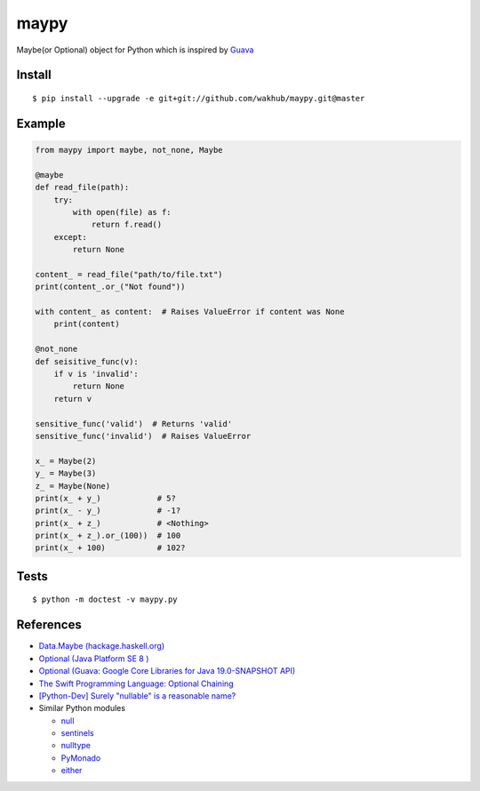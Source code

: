 ============
maypy
============

Maybe(or Optional) object for Python which is inspired by `Guava <https://github.com/google/guava>`_


Install
=======

::

    $ pip install --upgrade -e git+git://github.com/wakhub/maypy.git@master


Example
=======

.. code:: python

    from maypy import maybe, not_none, Maybe
    
    @maybe
    def read_file(path):
        try:
            with open(file) as f:
                return f.read()
        except:
            return None

    content_ = read_file("path/to/file.txt")
    print(content_.or_("Not found"))

    with content_ as content:  # Raises ValueError if content was None
        print(content)

    @not_none
    def seisitive_func(v):
        if v is 'invalid':
            return None
        return v

    sensitive_func('valid')  # Returns 'valid'
    sensitive_func('invalid')  # Raises ValueError

    x_ = Maybe(2)
    y_ = Maybe(3)
    z_ = Maybe(None)
    print(x_ + y_)            # 5?
    print(x_ - y_)            # -1?
    print(x_ + z_)            # <Nothing>
    print(x_ + z_).or_(100))  # 100
    print(x_ + 100)           # 102?


Tests
======

::

    $ python -m doctest -v maypy.py


References
===========

- `Data.Maybe (hackage.haskell.org)
  <https://hackage.haskell.org/package/base/docs/Data-Maybe.html>`_
- `Optional (Java Platform SE 8 )
  <http://docs.oracle.com/javase/8/docs/api/java/util/Optional.html>`_
- `Optional (Guava: Google Core Libraries for Java 19.0-SNAPSHOT API)
  <http://docs.guava-libraries.googlecode.com/git/javadoc/com/google/common/base/Optional.html>`_
- `The Swift Programming Language: Optional Chaining
  <https://developer.apple.com/library/ios/documentation/Swift/Conceptual/Swift_Programming_Language/OptionalChaining.html>`_
- `[Python-Dev] Surely "nullable" is a reasonable name?
  <https://mail.python.org/pipermail/python-dev/2014-August/135650.html>`_
- Similar Python modules

  - `null <https://pypi.python.org/pypi/null>`_
  - `sentinels <https://pypi.python.org/pypi/sentinels>`_
  - `nulltype <https://pypi.python.org/pypi/nulltype>`_
  - `PyMonado <https://pypi.python.org/pypi/PyMonad/>`_
  - `either <https://pypi.python.org/pypi/either/0.2>`_

